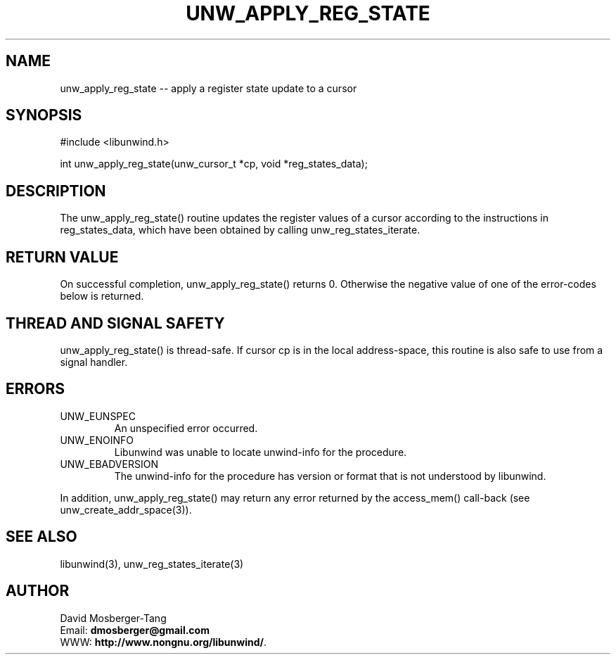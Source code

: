 '\" t
.\" Manual page created with latex2man on Wed Aug 16 11:09:44 PDT 2017
.\" NOTE: This file is generated, DO NOT EDIT.
.de Vb
.ft CW
.nf
..
.de Ve
.ft R

.fi
..
.TH "UNW\\_APPLY\\_REG\\_STATE" "3" "16 August 2017" "Programming Library " "Programming Library "
.SH NAME
unw_apply_reg_state
\-\- apply a register state update to a cursor 
.PP
.SH SYNOPSIS

.PP
#include <libunwind.h>
.br
.PP
int
unw_apply_reg_state(unw_cursor_t *cp,
void *reg_states_data);
.br
.PP
.SH DESCRIPTION

.PP
The unw_apply_reg_state()
routine updates the register values 
of a cursor according to the instructions in reg_states_data,
which have been obtained by calling unw_reg_states_iterate\&.
.PP
.SH RETURN VALUE

.PP
On successful completion, unw_apply_reg_state()
returns 0. 
Otherwise the negative value of one of the error\-codes below is 
returned. 
.PP
.SH THREAD AND SIGNAL SAFETY

.PP
unw_apply_reg_state()
is thread\-safe. If cursor cp
is 
in the local address\-space, this routine is also safe to use from a 
signal handler. 
.PP
.SH ERRORS

.PP
.TP
UNW_EUNSPEC
 An unspecified error occurred. 
.TP
UNW_ENOINFO
 Libunwind
was unable to locate 
unwind\-info for the procedure. 
.TP
UNW_EBADVERSION
 The unwind\-info for the procedure has 
version or format that is not understood by libunwind\&.
.PP
In addition, unw_apply_reg_state()
may return any error 
returned by the access_mem()
call\-back (see 
unw_create_addr_space(3)).
.PP
.SH SEE ALSO

.PP
libunwind(3),
unw_reg_states_iterate(3)
.PP
.SH AUTHOR

.PP
David Mosberger\-Tang
.br
Email: \fBdmosberger@gmail.com\fP
.br
WWW: \fBhttp://www.nongnu.org/libunwind/\fP\&.
.\" NOTE: This file is generated, DO NOT EDIT.
